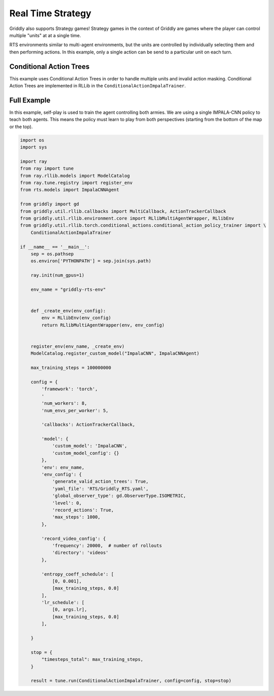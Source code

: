 .. _doc_rllib_rts:

##################
Real Time Strategy
##################

Griddly also supports Strategy games! Strategy games in the context of Griddly are games where the player can control multiple "units" at at a single time. 

RTS environments similar to multi-agent environments, but the units are controlled by individually selecting them and then performing actions. In this example, only a single action can be send to a particular unit on each turn.


************************
Conditional Action Trees
************************

This example uses Conditional Action Trees in order to handle multiple units and invalid action masking. Conditional Action Trees are implemented in RLLib in the ``ConditionalActionImpalaTrainer``.

.. seealso:: For more information on Conditional Action Trees, see the github repository: https://github.com/Bam4d/conditional-action-trees and the paper: https://arxiv.org/abs/2104.07294.

************
Full Example
************

.. raw:: html

    <div class="figure align-center" id="vid1">
        <video onloadeddata="this.play();" playsinline loop muted width="50%">

            <source src="/_static/video/griddly_rts.mp4"
                    type="video/mp4">

            Sorry, your browser doesn't support embedded videos.
        </video>
        <p class="caption"><span class="caption-text">A video taken during self-training of two agents in the "Griddly-RTS" environment.</span><a class="headerlink" href="#vid1">¶</a></p>
    </div>

In this example, self-play is used to train the agent controlling both armies. We are using a single IMPALA-CNN policy to teach both agents. This means the policy must learn to play from both perspectives (starting from the bottom of the map or the top).

.. code-block:: python

    import os
    import sys

    import ray
    from ray import tune
    from ray.rllib.models import ModelCatalog
    from ray.tune.registry import register_env
    from rts.models import ImpalaCNNAgent

    from griddly import gd
    from griddly.util.rllib.callbacks import MultiCallback, ActionTrackerCallback
    from griddly.util.rllib.environment.core import RLlibMultiAgentWrapper, RLlibEnv
    from griddly.util.rllib.torch.conditional_actions.conditional_action_policy_trainer import \
        ConditionalActionImpalaTrainer

    if __name__ == '__main__':
        sep = os.pathsep
        os.environ['PYTHONPATH'] = sep.join(sys.path)

        ray.init(num_gpus=1)

        env_name = "griddly-rts-env"


        def _create_env(env_config):
            env = RLlibEnv(env_config)
            return RLlibMultiAgentWrapper(env, env_config)


        register_env(env_name, _create_env)
        ModelCatalog.register_custom_model("ImpalaCNN", ImpalaCNNAgent)

        max_training_steps = 100000000

        config = {
            'framework': 'torch',
            '
            'num_workers': 8,
            'num_envs_per_worker': 5,

            'callbacks': ActionTrackerCallback,

            'model': {
                'custom_model': 'ImpalaCNN',
                'custom_model_config': {}
            },
            'env': env_name,
            'env_config': {
                'generate_valid_action_trees': True,
                'yaml_file': 'RTS/Griddly_RTS.yaml',
                'global_observer_type': gd.ObserverType.ISOMETRIC,
                'level': 0,
                'record_actions': True,
                'max_steps': 1000,
            },

            'record_video_config': {
                'frequency': 20000,  # number of rollouts
                'directory': 'videos'
            },

            'entropy_coeff_schedule': [
                [0, 0.001],
                [max_training_steps, 0.0]
            ],
            'lr_schedule': [
                [0, args.lr],
                [max_training_steps, 0.0]
            ],

        }

        stop = {
            "timesteps_total": max_training_steps,
        }

        result = tune.run(ConditionalActionImpalaTrainer, config=config, stop=stop)

